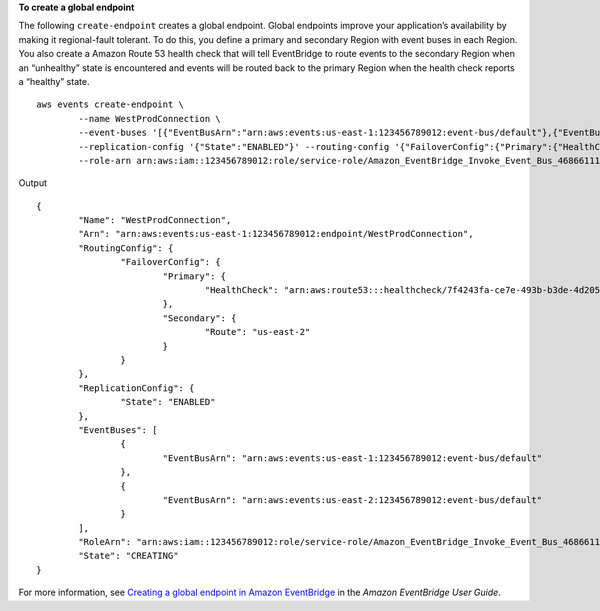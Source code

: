 **To create a global endpoint**

The following ``create-endpoint`` creates a global endpoint. Global endpoints improve your application’s availability by making it regional-fault tolerant. To do this, you define a primary and secondary Region with event buses in each Region. You also create a Amazon Route 53 health check that will tell EventBridge to route events to the secondary Region when an “unhealthy” state is encountered and events will be routed back to the primary Region when the health check reports a “healthy” state. ::

	aws events create-endpoint \
		--name WestProdConnection \
		--event-buses '[{"EventBusArn":"arn:aws:events:us-east-1:123456789012:event-bus/default"},{"EventBusArn":"arn:aws:events:us-east-2:123456789012:event-bus/default"}]' \
		--replication-config '{"State":"ENABLED"}' --routing-config '{"FailoverConfig":{"Primary":{"HealthCheck":"arn:aws:route53:::healthcheck/7f4243fa-ce7e-493b-b3de-4d2058e52ce7"},"Secondary":{"Route":"us-east-2"}}}' \
		--role-arn arn:aws:iam::123456789012:role/service-role/Amazon_EventBridge_Invoke_Event_Bus_468661116
 
Output ::

	{
		"Name": "WestProdConnection",
		"Arn": "arn:aws:events:us-east-1:123456789012:endpoint/WestProdConnection",
		"RoutingConfig": {
			"FailoverConfig": {
				"Primary": {
					"HealthCheck": "arn:aws:route53:::healthcheck/7f4243fa-ce7e-493b-b3de-4d2058e52ce7"
				},
				"Secondary": {
					"Route": "us-east-2"
				}
			}
		},
		"ReplicationConfig": {
			"State": "ENABLED"
		},
		"EventBuses": [
			{
				"EventBusArn": "arn:aws:events:us-east-1:123456789012:event-bus/default"
			},
			{
				"EventBusArn": "arn:aws:events:us-east-2:123456789012:event-bus/default"
			}
		],
		"RoleArn": "arn:aws:iam::123456789012:role/service-role/Amazon_EventBridge_Invoke_Event_Bus_468661116",
		"State": "CREATING"
	}

For more information, see `Creating a global endpoint in Amazon EventBridge <https://docs.aws.amazon.com/eventbridge/latest/userguide/eb-ge-create-endpoint.html>`__ in the *Amazon EventBridge User Guide*.